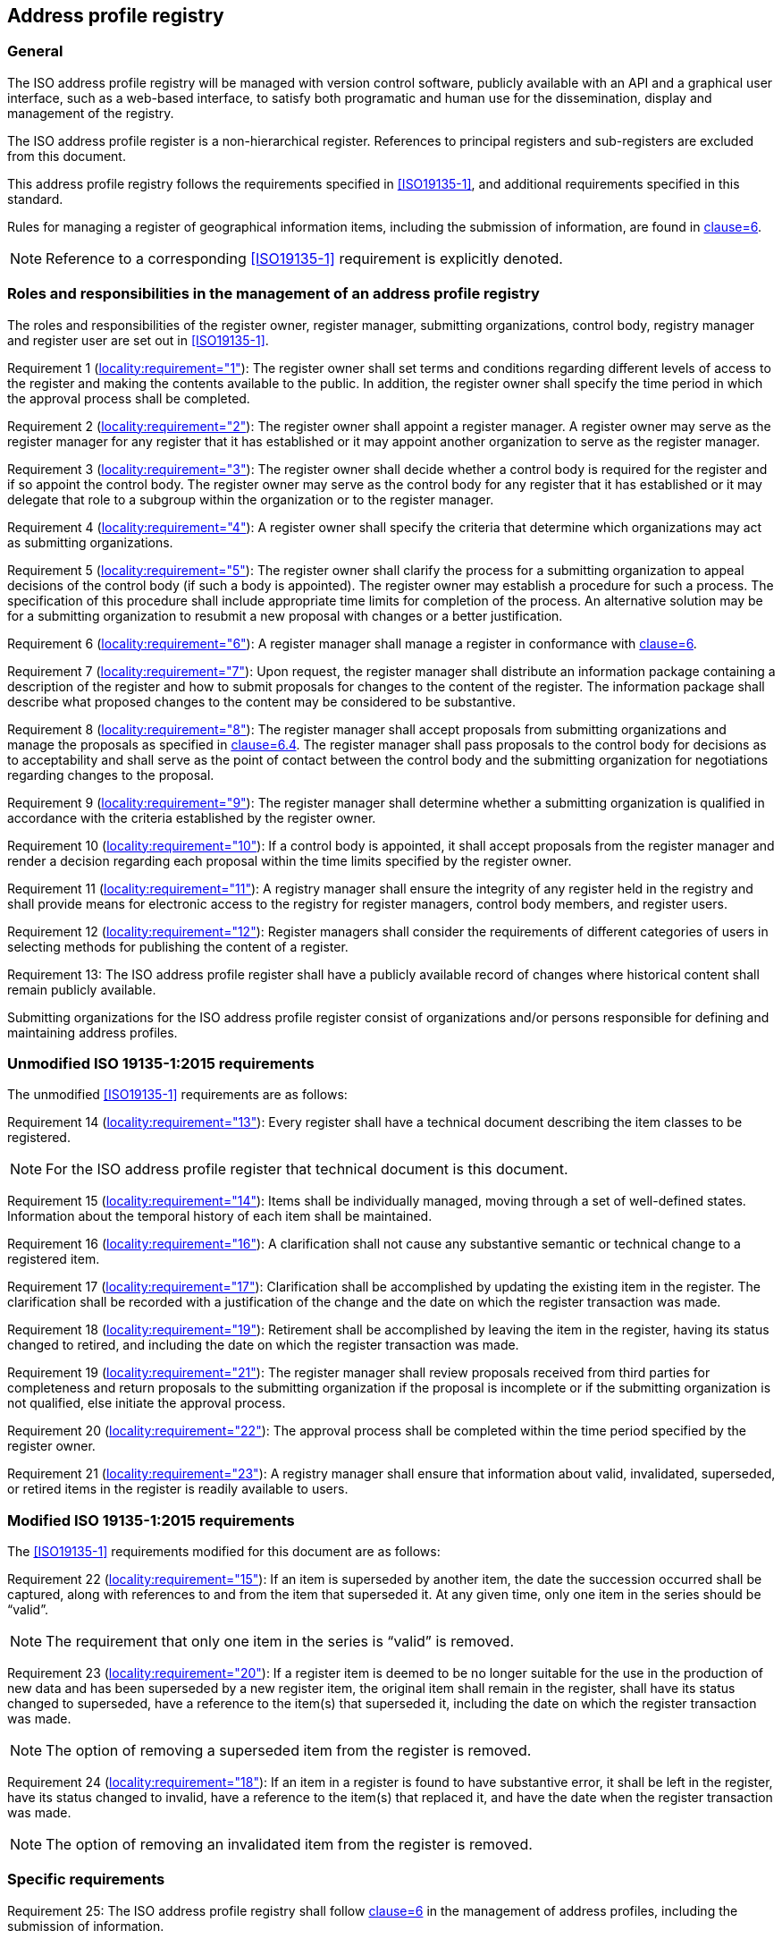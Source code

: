 
== Address profile registry

=== General

The ISO address profile registry will be managed with version control software,
publicly available with an API and a graphical user interface, such as a web-based interface,
to satisfy both programatic and human use for the dissemination, display and management
of the registry.

The ISO address profile register is a non-hierarchical register. References to principal registers and sub-registers are excluded from this document.

This address profile registry follows the requirements specified in
<<ISO19135-1>>, and additional requirements specified in this standard.

Rules for managing a register of geographical information items, including the submission of information, are found in <<ISO19135-1,clause=6>>.

NOTE: Reference to a corresponding <<ISO19135-1>> requirement is explicitly
denoted.


=== Roles and responsibilities in the management of an address profile registry

The roles and responsibilities of the register owner, register manager, submitting organizations,
control body, registry manager and register user are set out in <<ISO19135-1>>.

Requirement 1 (<<ISO19135-1,locality:requirement="1">>): The register owner shall set terms and conditions regarding different levels of access to the register and making the contents available to the public. In addition, the register owner shall specify the time period in which the approval process shall be completed.

Requirement 2 (<<ISO19135-1,locality:requirement="2">>): The register owner shall appoint a register manager. A register owner may serve as the register manager for any register that it has established or it may appoint another organization to serve as the register manager.

Requirement 3 (<<ISO19135-1,locality:requirement="3">>): The register owner shall decide whether a control body is required for the register and if so appoint the control body. The register owner may serve as the control body for any register that it has established or it may delegate that role to a subgroup within the organization or to the register manager.

Requirement 4 (<<ISO19135-1,locality:requirement="4">>): A register owner shall specify the criteria that determine which organizations may act as submitting organizations.

Requirement 5 (<<ISO19135-1,locality:requirement="5">>): The register owner shall clarify the process for a submitting organization to appeal decisions of the control body (if such a body is appointed). The register owner may establish a procedure for such a process. The specification of this procedure shall include appropriate time limits for completion of the process. An alternative solution may be for a submitting organization to resubmit a new proposal with changes or a better justification.

Requirement 6 (<<ISO19135-1,locality:requirement="6">>): A register manager shall manage a register in conformance with <<ISO19135-1,clause=6>>.

Requirement 7 (<<ISO19135-1,locality:requirement="7">>): Upon request, the register manager shall distribute an information package containing a description of the register and how to submit proposals for changes to the content of the register. The information package shall describe what proposed changes to the content may be considered to be substantive.

Requirement 8 (<<ISO19135-1,locality:requirement="8">>): The register manager shall accept proposals from submitting organizations and manage the proposals as specified in <<ISO19135-1,clause=6.4>>. The register manager shall pass proposals to the control body for decisions as to acceptability and shall serve as the point of contact between the control body and the submitting organization for negotiations regarding changes to the proposal.

Requirement 9 (<<ISO19135-1,locality:requirement="9">>): The register manager shall determine whether a submitting organization is
qualified in accordance with the criteria established by the register owner.

Requirement 10 (<<ISO19135-1,locality:requirement="10">>): If a control body is appointed, it shall accept proposals from the register manager and render a decision regarding each proposal within the time limits specified by the register owner.

Requirement 11 (<<ISO19135-1,locality:requirement="11">>): A registry manager shall ensure the integrity of any register held in the registry and shall provide means for electronic access to the registry for register managers, control body members, and register users.

Requirement 12 (<<ISO19135-1,locality:requirement="12">>): Register managers shall consider the requirements of different categories of users in selecting methods for publishing the content of a register.

Requirement 13: The ISO address profile register shall have a publicly available record of changes where historical content shall remain publicly available.

Submitting organizations for the ISO address profile register consist of organizations and/or persons responsible for defining and maintaining address profiles.


=== Unmodified ISO 19135-1:2015 requirements

The unmodified <<ISO19135-1>> requirements are as follows:

Requirement 14 (<<ISO19135-1,locality:requirement="13">>): Every register shall have a technical document describing the item classes to be registered.

NOTE: For the ISO address profile register that technical document is this document.

Requirement 15 (<<ISO19135-1,locality:requirement="14">>): Items shall be individually managed, moving through a set of well-defined states. Information about the temporal history of each item shall be maintained.

Requirement 16 (<<ISO19135-1,locality:requirement="16">>): A clarification shall not cause any substantive semantic or technical change to a registered item.

Requirement 17 (<<ISO19135-1,locality:requirement="17">>): Clarification shall be accomplished by updating the existing item in the register. The clarification shall be recorded with a justification of the change and the date on which the register transaction was made.

Requirement 18 (<<ISO19135-1,locality:requirement="19">>): Retirement shall be accomplished by leaving the item in the register, having its status changed to retired, and including the date on which the register transaction was made.

Requirement 19 (<<ISO19135-1,locality:requirement="21">>): The register manager shall review proposals received from third parties for completeness and return proposals to the submitting organization if the proposal is incomplete or if the submitting organization is not qualified, else initiate the approval process.

Requirement 20 (<<ISO19135-1,locality:requirement="22">>): The approval process shall be completed within the time period specified by the register owner.

Requirement 21 (<<ISO19135-1,locality:requirement="23">>): A registry manager shall ensure that information about valid, invalidated, superseded, or retired items in the register is readily available to users.


=== Modified ISO 19135-1:2015 requirements

The <<ISO19135-1>> requirements modified for this document are as follows:

Requirement 22 (<<ISO19135-1,locality:requirement="15">>): If an item is superseded by another item, the date the succession occurred shall be captured, along with references to and from the item that superseded it. At any given time, only one item in the series should be "`valid`".

NOTE: The requirement that only one item in the series is "`valid`" is removed.

Requirement 23 (<<ISO19135-1,locality:requirement="20">>): If a register item is deemed to be no longer suitable for the use in the production of new data and has been superseded by a new register item, the original item shall remain in the register, shall have its status changed to superseded, have a reference to the item(s) that superseded it, including the date on which the register transaction was made.

NOTE: The option of removing a superseded item from the register is removed.

Requirement 24 (<<ISO19135-1,locality:requirement="18">>): If an item in a register is found to have substantive error, it shall be left in the register, have its status changed to invalid, have a reference to the item(s) that replaced it, and have the date when the register transaction was made.

NOTE: The option of removing an invalidated item from the register is removed.


=== Specific requirements

Requirement 25: The ISO address profile registry shall follow <<ISO19160-1,clause=6>>
in the management of address profiles, including the submission
of information.


=== Content requirements from ISO 19135-1:2015

The ISO address profile register shall conform to the core register schema in <<ISO19135-1,clause=7>>. This clause sets out specific requirements as follows:


Requirement 26 (<<ISO19135-1,locality:requirement="24">>): The core register shall conform to the register schema as specified in UML in <<ISO19135-1,clause=7>>.

Requirement 27 (<<ISO19135-1,locality:requirement="25">>): The attribute identifier that designates an item class held in a register that conforms to <<ISO19135-1,clause=7>>, shall uniquely denote the item class within the context of the register.

Requirement 28 (<<ISO19135-1,locality:requirement="26">>): The attribute `itemIdentifier` is represented as a `CharacterString` that is used to uniquely denote that item within an item class and is intended for information processing. Once a value has been assigned, it shall not be reused. The class/identifier union shall be unique within the register.
